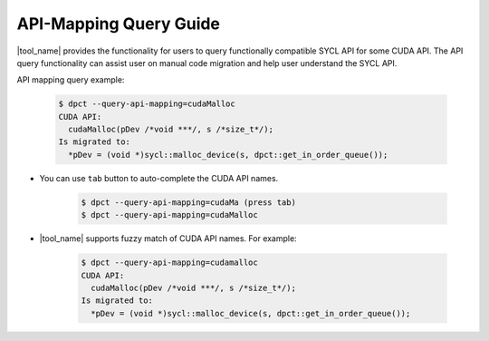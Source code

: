 API-Mapping Query Guide
=======================

|tool_name| provides the functionality for users to query functionally
compatible SYCL API for some CUDA API. The API query functionality can assist
user on manual code migration and help user understand the SYCL API.

API mapping query example:

   .. code-block:: bash

      $ dpct --query-api-mapping=cudaMalloc
      CUDA API:
        cudaMalloc(pDev /*void ***/, s /*size_t*/);
      Is migrated to:
        *pDev = (void *)sycl::malloc_device(s, dpct::get_in_order_queue());

- You can use ``tab`` button to auto-complete the CUDA API names.

    .. code-block:: bash

        $ dpct --query-api-mapping=cudaMa (press tab)
        $ dpct --query-api-mapping=cudaMalloc

- |tool_name| supports fuzzy match of CUDA API names.
  For example:

    .. code-block:: bash

        $ dpct --query-api-mapping=cudamalloc
        CUDA API:
          cudaMalloc(pDev /*void ***/, s /*size_t*/);
        Is migrated to:
          *pDev = (void *)sycl::malloc_device(s, dpct::get_in_order_queue());
